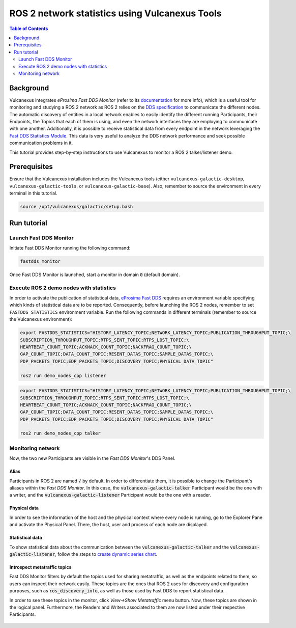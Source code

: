 .. _vulcanexus_tools_tutorial:

ROS 2 network statistics using Vulcanexus Tools
===============================================

.. contents:: Table of Contents
    :depth: 2
    :local:

Background
----------

Vulcanexus integrates *eProsima Fast DDS Monitor* (refer to its `documentation <https://fast-dds-monitor.readthedocs.io/en/latest/>`_ for more info), which is a useful tool for monitoring and studying a ROS 2 network as ROS 2 relies on the `DDS specification <https://www.omg.org/spec/DDS/1.4/About-DDS/>`_ to communicate the different nodes.
The automatic discovery of entities in a local network enables to easily identify the different running Participants, their Endpoints, the Topics that each of them is using, and even the network interfaces they are employing to communicate with one another.
Additionally, it is possible to receive statistical data from every endpoint in the network leveraging the `Fast DDS Statistics Module <https://fast-dds.docs.eprosima.com/en/latest/fastdds/statistics/statistics.html>`_.
This data is very useful to analyze the DDS network performance and seek possible communication problems in it.

This tutorial provides step-by-step instructions to use Vulcanexus to monitor a ROS 2 talker/listener demo.

Prerequisites
-------------

Ensure that the Vulcanexus installation includes the Vulcanexus tools (either ``vulcanexus-galactic-desktop``, ``vulcanexus-galactic-tools``, or ``vulcanexus-galactic-base``).
Also, remember to source the environment in every terminal in this tutorial.

.. code-block:: bash

    source /opt/vulcanexus/galactic/setup.bash

Run tutorial
------------

Launch Fast DDS Monitor
^^^^^^^^^^^^^^^^^^^^^^^

Initiate Fast DDS Monitor running the following command:

.. code-block:: bash

    fastdds_monitor

Once Fast DDS Monitor is launched, start a monitor in domain :code:`0` (default domain).

.. figure:: /rst/figures/tools_tutorial/screenshots/init_domain.png
    :align: center

Execute ROS 2 demo nodes with statistics
^^^^^^^^^^^^^^^^^^^^^^^^^^^^^^^^^^^^^^^^

In order to activate the publication of statistical data, `eProsima Fast DDS <https://fast-dds.docs.eprosima.com/en/latest/>`_ requires an environment variable specifying which kinds of statistical data are to be reported.
Consequently, before launching the ROS 2 nodes, remember to set ``FASTDDS_STATISTICS`` environment variable.
Run the following commands in different terminals (remember to source the Vulcanexus environment):

.. code-block:: bash

    export FASTDDS_STATISTICS="HISTORY_LATENCY_TOPIC;NETWORK_LATENCY_TOPIC;PUBLICATION_THROUGHPUT_TOPIC;\
    SUBSCRIPTION_THROUGHPUT_TOPIC;RTPS_SENT_TOPIC;RTPS_LOST_TOPIC;\
    HEARTBEAT_COUNT_TOPIC;ACKNACK_COUNT_TOPIC;NACKFRAG_COUNT_TOPIC;\
    GAP_COUNT_TOPIC;DATA_COUNT_TOPIC;RESENT_DATAS_TOPIC;SAMPLE_DATAS_TOPIC;\
    PDP_PACKETS_TOPIC;EDP_PACKETS_TOPIC;DISCOVERY_TOPIC;PHYSICAL_DATA_TOPIC"

    ros2 run demo_nodes_cpp listener

.. code-block:: bash

    export FASTDDS_STATISTICS="HISTORY_LATENCY_TOPIC;NETWORK_LATENCY_TOPIC;PUBLICATION_THROUGHPUT_TOPIC;\
    SUBSCRIPTION_THROUGHPUT_TOPIC;RTPS_SENT_TOPIC;RTPS_LOST_TOPIC;\
    HEARTBEAT_COUNT_TOPIC;ACKNACK_COUNT_TOPIC;NACKFRAG_COUNT_TOPIC;\
    GAP_COUNT_TOPIC;DATA_COUNT_TOPIC;RESENT_DATAS_TOPIC;SAMPLE_DATAS_TOPIC;\
    PDP_PACKETS_TOPIC;EDP_PACKETS_TOPIC;DISCOVERY_TOPIC;PHYSICAL_DATA_TOPIC"

    ros2 run demo_nodes_cpp talker

Monitoring network
^^^^^^^^^^^^^^^^^^

Now, the two new Participants are visible in the *Fast DDS Monitor*'s DDS Panel.

.. figure:: /rst/figures/tools_tutorial/screenshots/participants.png
    :align: center

Alias
"""""

Participants in ROS 2 are named :code:`/` by default.
In order to differentiate them, it is possible to change the Participant's aliases within the *Fast DDS Monitor*.
In this case, the :code:`vulcanexus-galactic-talker` Participant would be the one with a writer, and the :code:`vulcanexus-galactic-listener` Participant would be the one with a reader.

.. figure:: /rst/figures/tools_tutorial/screenshots/alias.png
    :align: center

Physical data
"""""""""""""

In order to see the information of the host and the physical context where every node is running, go to the Explorer Pane and activate the Physical Panel.
There, the host, user and process of each node are displayed.

.. figure:: /rst/figures/tools_tutorial/screenshots/physical.png
    :align: center

Statistical data
""""""""""""""""

To show statistical data about the communication between the :code:`vulcanexus-galactic-talker` and the :code:`vulcanexus-galactic-listener`, follow the steps to `create dynamic series chart <https://fast-dds-monitor.readthedocs.io/en/latest/rst/getting_started/tutorial.html#tutorial-create-dynamic-series>`_.

.. figure:: /rst/figures/tools_tutorial/screenshots/statistics.png
    :align: center

Introspect metatraffic topics
"""""""""""""""""""""""""""""

Fast DDS Monitor filters by default the topics used for sharing metatraffic, as well as the endpoints related to them, so users can inspect their network easily.
These topics are the ones that ROS 2 uses for discovery and configuration purposes, such as :code:`ros_discovery_info`, as well as those used by Fast DDS to report statistical data.

In order to see these topics in the monitor, click *View->Show Metatraffic* menu button.
Now, these topics are shown in the logical panel. Furthermore, the Readers and Writers associated to them are now listed under their respective Participants.

.. figure:: /rst/figures/tools_tutorial/screenshots/metatraffic.png
    :align: center
